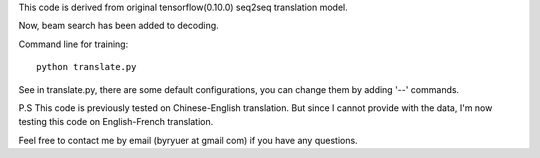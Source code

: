 This code is derived from original tensorflow(0.10.0) seq2seq translation model.

Now, beam search has been added to decoding.

Command line for training::

        python translate.py


See in translate.py, there are some default configurations, you can change them by adding '--' commands.

P.S This code is previously tested on Chinese-English translation. But since I cannot provide with the data, I'm now
testing this code on English-French translation.

Feel free to contact me by email (byryuer at gmail com) if you have any questions.